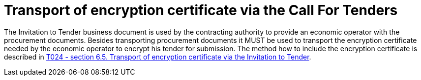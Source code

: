 // TODO adapt to Invitation for Tender
= Transport of encryption certificate via the Call For Tenders

The Invitation to Tender business document is used by the contracting authority to provide an economic operator with the procurement documents. Besides transporting procurement documents it MUST be used to transport the encryption certificate needed by the economic operator to encrypt his tender for submission. The method how to include the encryption certificate is described in link:/pracc/transactions/T024/index.html[T024 - section  6.5. Transport of encryption certificate via the Invitation to Tender].


